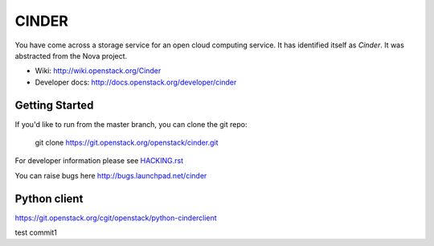 ======
CINDER
======

You have come across a storage service for an open cloud computing service.
It has identified itself as `Cinder`. It was abstracted from the Nova project.

* Wiki: http://wiki.openstack.org/Cinder
* Developer docs: http://docs.openstack.org/developer/cinder

Getting Started
---------------

If you'd like to run from the master branch, you can clone the git repo:

    git clone https://git.openstack.org/openstack/cinder.git

For developer information please see
`HACKING.rst <https://git.openstack.org/cgit/openstack/cinder/plain/HACKING.rst>`_

You can raise bugs here http://bugs.launchpad.net/cinder

Python client
-------------
https://git.openstack.org/cgit/openstack/python-cinderclient

test commit1
